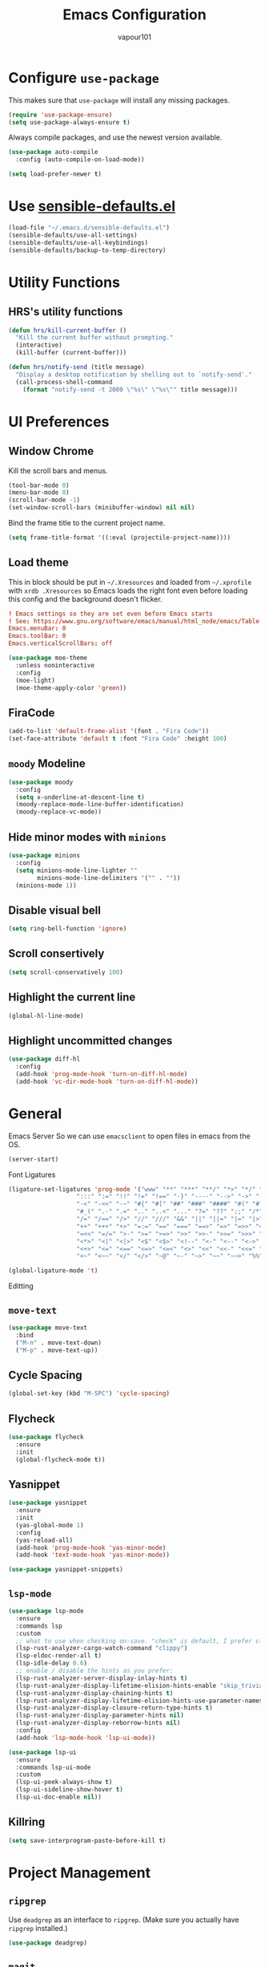 #+title: Emacs Configuration
#+author: vapour101
#+options: num:nil

* Configure =use-package=

This makes sure that =use-package= will install any missing packages.

#+begin_src emacs-lisp
  (require 'use-package-ensure)
  (setq use-package-always-ensure t)
#+end_src

Always compile packages, and use the newest version available.

#+begin_src emacs-lisp
  (use-package auto-compile
    :config (auto-compile-on-load-mode))

  (setq load-prefer-newer t)
#+end_src

* Use [[https://github.com/hrs/sensible-defaults.el][sensible-defaults.el]]

#+begin_src emacs-lisp
  (load-file "~/.emacs.d/sensible-defaults.el")
  (sensible-defaults/use-all-settings)
  (sensible-defaults/use-all-keybindings)
  (sensible-defaults/backup-to-temp-directory)
#+end_src

* Utility Functions

** HRS's utility functions

#+begin_src emacs-lisp
  (defun hrs/kill-current-buffer ()
    "Kill the current buffer without prompting."
    (interactive)
    (kill-buffer (current-buffer)))

  (defun hrs/notify-send (title message)
    "Display a desktop notification by shelling out to `notify-send'."
    (call-process-shell-command
      (format "notify-send -t 2000 \"%s\" \"%s\"" title message)))
#+end_src

* UI Preferences

** Window Chrome

Kill the scroll bars and menus.

#+begin_src emacs-lisp
  (tool-bar-mode 0)
  (menu-bar-mode 0)
  (scroll-bar-mode -1)
  (set-window-scroll-bars (minibuffer-window) nil nil)
#+end_src

Bind the frame title to the current project name.

#+begin_src emacs-lisp
  (setq frame-title-format '((:eval (projectile-project-name))))
#+end_src

** Load theme

This in block should be put in =~/.Xresources= and loaded from =~/.xprofile=
with ~xrdb .Xresources~ so Emacs loads the right font even before loading this
config and the background doesn't flicker.

#+begin_src conf :tangle no
! Emacs settings so they are set even before Emacs starts
! See: https://www.gnu.org/software/emacs/manual/html_node/emacs/Table-of-Resources.html#Table-of-Resources
Emacs.menuBar: 0
Emacs.toolBar: 0
Emacs.verticalScrollBars: off
#+end_src

#+begin_src emacs-lisp
	(use-package moe-theme
	  :unless noninteractive
	  :config
	  (moe-light)
	  (moe-theme-apply-color 'green))
#+end_src

** FiraCode

#+begin_src emacs-lisp
  (add-to-list 'default-frame-alist '(font . "Fira Code"))
  (set-face-attribute 'default t :font "Fira Code" :height 100)
#+end_src

** =moody= Modeline

#+begin_src emacs-lisp
  (use-package moody
    :config
    (setq x-underline-at-descent-line t)
    (moody-replace-mode-line-buffer-identification)
    (moody-replace-vc-mode))
#+end_src

** Hide minor modes with =minions=

#+begin_src emacs-lisp
  (use-package minions
    :config
    (setq minions-mode-line-lighter ""
          minions-mode-line-delimiters '("" . ""))
    (minions-mode 1))
#+end_src

** Disable visual bell

#+begin_src emacs-lisp
  (setq ring-bell-function 'ignore)
#+end_src

** Scroll consertively

#+begin_src emacs-lisp
  (setq scroll-conservatively 100)
#+end_src

** Highlight the current line

#+begin_src emacs-lisp
  (global-hl-line-mode)
#+end_src

** Highlight uncommitted changes

#+begin_src emacs-lisp
  (use-package diff-hl
    :config
    (add-hook 'prog-mode-hook 'turn-on-diff-hl-mode)
    (add-hook 'vc-dir-mode-hook 'turn-on-diff-hl-mode))
#+end_src

* General

Emacs Server
So we can use =emacsclient= to open files in emacs from the OS.

#+begin_src emacs-lisp
  (server-start)
#+end_src

Font Ligatures

#+begin_src emacs-lisp
  (ligature-set-ligatures 'prog-mode '("www" "**" "***" "**/" "*>" "*/" "\\\\" "\\\\\\" "{-" "::"
                     ":::" ":=" "!!" "!=" "!==" "-}" "----" "-->" "->" "->>"
                     "-<" "-<<" "-~" "#{" "#[" "##" "###" "####" "#(" "#?" "#_"
                     "#_(" ".-" ".=" ".." "..<" "..." "?=" "??" ";;" "/*" "/**"
                     "/=" "/==" "/>" "//" "///" "&&" "||" "||=" "|=" "|>" "^=" "$>"
                     "++" "+++" "+>" "=:=" "==" "===" "==>" "=>" "=>>" "<="
                     "=<<" "=/=" ">-" ">=" ">=>" ">>" ">>-" ">>=" ">>>" "<*"
                     "<*>" "<|" "<|>" "<$" "<$>" "<!--" "<-" "<--" "<->" "<+"
                     "<+>" "<=" "<==" "<=>" "<=<" "<>" "<<" "<<-" "<<=" "<<<"
                     "<~" "<~~" "</" "</>" "~@" "~-" "~>" "~~" "~~>" "%%"))

  (global-ligature-mode 't)
#+end_src

Editting

** =move-text=

#+begin_src emacs-lisp
  (use-package move-text
    :bind
    ("M-n" . move-text-down)
    ("M-p" . move-text-up))
#+end_src

** Cycle Spacing

#+begin_src emacs-lisp
  (global-set-key (kbd "M-SPC") 'cycle-spacing)
#+end_src

** Flycheck

#+begin_src emacs-lisp
  (use-package flycheck
    :ensure
    :init
    (global-flycheck-mode t))
#+end_src

** Yasnippet

#+begin_src emacs-lisp
  (use-package yasnippet
    :ensure
    :init
    (yas-global-mode 1)
    :config
    (yas-reload-all)
    (add-hook 'prog-mode-hook 'yas-minor-mode)
    (add-hook 'text-mode-hook 'yas-minor-mode))

  (use-package yasnippet-snippets)
#+end_src

** =lsp-mode=
#+begin_src emacs-lisp
  (use-package lsp-mode
    :ensure
    :commands lsp
    :custom
    ;; what to use when checking on-save. "check" is default, I prefer clippy
    (lsp-rust-analyzer-cargo-watch-command "clippy")
    (lsp-eldoc-render-all t)
    (lsp-idle-delay 0.6)
    ;; enable / disable the hints as you prefer:
    (lsp-rust-analyzer-server-display-inlay-hints t)
    (lsp-rust-analyzer-display-lifetime-elision-hints-enable "skip_trivial")
    (lsp-rust-analyzer-display-chaining-hints t)
    (lsp-rust-analyzer-display-lifetime-elision-hints-use-parameter-names nil)
    (lsp-rust-analyzer-display-closure-return-type-hints t)
    (lsp-rust-analyzer-display-parameter-hints nil)
    (lsp-rust-analyzer-display-reborrow-hints nil)
    :config
    (add-hook 'lsp-mode-hook 'lsp-ui-mode))

  (use-package lsp-ui
    :ensure
    :commands lsp-ui-mode
    :custom
    (lsp-ui-peek-always-show t)
    (lsp-ui-sideline-show-hover t)
    (lsp-ui-doc-enable nil))
#+end_src

** Killring

#+begin_src emacs-lisp
  (setq save-interprogram-paste-before-kill t)
#+end_src


* Project Management

** =ripgrep=

Use =deadgrep= as an interface to =ripgrep=. (Make sure you actually have
=ripgrep= installed.)

#+begin_src emacs-lisp
  (use-package deadgrep)
#+end_src

** =magit=

#+begin_src emacs-lisp
  (use-package magit
    :bind
    ("C-x g" . magit-status)
    :config
    (setq git-commit-summary-max-length 50))
#+end_src

** =company= Everywhere

#+begin_src emacs-lisp
  (use-package company
    :ensure
    :hook (after-init . global-company-mode)
    :custom
    (company-idle-delay 0.5)
    :bind
    (:map company-active-map
            ("C-n". company-select-next)
            ("C-p". company-select-previous)
            ("M-<". company-select-first)
            ("M->". company-select-last))
    (:map company-mode-map
      ("<tab>". tab-indent-or-complete)
      ("TAB". tab-indent-or-complete)))

  (defun company-yasnippet-or-completion ()
    (interactive)
    (or (do-yas-expand)
        (company-complete-common)))

  (defun check-expansion ()
    (save-excursion
      (if (looking-at "\\_>") t
        (backward-char 1)
        (if (looking-at "\\.") t
          (backward-char 1)
          (if (looking-at "::") t nil)))))

  (defun do-yas-expand ()
    (let ((yas/fallback-behavior 'return-nil))
      (yas/expand)))

  (defun tab-indent-or-complete ()
    (interactive)
    (if (minibufferp)
        (minibuffer-complete)
      (if (or (not yas/minor-mode)
              (null (do-yas-expand)))
          (if (check-expansion)
              (company-complete-common)
            (indent-for-tab-command)))))
#+end_src

** =projectile=

#+begin_src emacs-lisp
  (use-package projectile
    :bind
    ("C-c v" . deadgrep)
    :bind-keymap
    ("C-c p" . projectile-command-map)
    :config
    (setq projectile-switch-project-action 'projectile-dired)
    (setq projectile-require-project-root nil)
    (projectile-global-mode))
#+end_src

#+RESULTS:
: deadgrep

** =undo-tree=

#+begin_src emacs-lisp
  (use-package undo-tree)
#+end_src

* =Org-Mode=

** Behaviour

Include =org-tempo= to restore Org's easy-templates.

#+begin_src emacs-lisp
  (use-package org
    :ensure org-plus-contrib
    :config
    (require 'org-tempo))
#+end_src

Make TAB act correctly in source blocks.

#+begin_src emacs-lisp
  (setq org-src-tab-acts-natively t)
#+end_src

Use the current window for editting code snippets.

#+begin_src emacs-lisp
  (setq org-src-window-setup 'current-window)
#+end_src

Elisp template
#+begin_src emacs-lisp
  (add-to-list 'org-structure-template-alist
               '("el" . "src emacs-lisp"))
#+end_src

** Display Preferences

Use pretty bullets

#+begin_src emacs-lisp
  (use-package org-bullets
    :hook (org-mode . org-bullets-mode))
#+end_src

Use a downward-pointing arrow instead of ellipsis for collapsed headers.

#+begin_src emacs-lisp
  (setq org-ellipsis "⤵")
#+end_src

Use syntax highlighting when source blocks.

#+begin_src emacs-lisp
  (setq org-src-fontify-natively t)
#+end_src

* General Settings

** Bind find file in other window

#+begin_src emacs-lisp
  (use-package ido
    :bind ("C-x C-M-f" . ido-find-file-other-window))
#+end_src

** Ivy, Swiper and Counsel

#+begin_src emacs-lisp
  (use-package ivy
    :config
    (ivy-mode 1)
    (setq ivy-use-virtual-buffers t)
    (setq enable-recursive-minibuffers t)
    :bind (("C-c C-r" . ivy-resume)
           ("<f6>" . ivy-resume)))
  (use-package swiper
    :bind ("C-s" . swiper))
  (use-package counsel
    :bind (("M-x" . counsel-M-x)
           ("C-x C-f" . counsel-find-file)
           :map minibuffer-local-map
           ("C-r" . counsel-minibuffer-history)))
#+end_src

** Always kill current buffer

#+begin_src emacs-lisp
  (global-set-key (kbd "C-x k") 'hrs/kill-current-buffer)
#+end_src

** Set up =helpful=

#+begin_SRC emacs-lisp
  (use-package helpful
	:config
	(global-set-key (kbd "C-h f") #'helpful-callable)
	(global-set-key (kbd "C-h v") #'helpful-variable)
	(global-set-key (kbd "C-h k") #'helpful-key))
#+end_SRC

** Save my location within a file

When I reopen a file, return the point to its last location.

#+begin_src emacs-lisp
  (save-place-mode t)
#+end_src

** =windmove=

#+begin_src emacs-lisp
  (use-package windmove
    :config
    (setq windmove-wrap-around t)
    :bind (("M-P" . windmove-up)
           ("M-N" . windmove-down)
           ("M-F" . windmove-right)
           ("M-B" . windmove-left)))
#+end_src

* Programming Environments

Properly indent to 4 spaces by default and use spaces instead of tabs.

#+begin_src emacs-lisp
  (setq-default tab-width 4)
  (setq-default indent-tabs-mode nil)
#+end_src

Treat camelCase terms as separate words everywhere.

#+begin_src emacs-lisp
  (use-package subword
    :config (global-subword-mode 1))
#+end_src

Automatically scroll the =*compilation*= buffer.

#+begin_src emacs-lisp
  (setq compilation-scroll-output t)
#+end_src

** CMake

#+begin_src emacs-lisp
  (use-package cmake-mode)
#+end_src

(use-package cmake-ide
:config (cmake-ide-setup))

** Elisp

Use =paredit= to balance parentheses and =rainbow-delimiters= to color them.

#+begin_src emacs-lisp
  (use-package paredit
	:hook (emacs-lisp-mode . paredit-mode))

  (use-package rainbow-delimiters
	:hook (emacs-lisp-mode . rainbow-delimiters-mode))

  (use-package eldoc
	:hook (emacs-lisp-mode . eldoc-mode))

  (add-hook 'emacs-lisp-mode-hook (lambda () (setq show-paren-style 'expression)))
#+end_src

** C#

#+begin_src emacs-lisp
  (use-package csharp-mode)
#+end_src

** Git

#+begin_src emacs-lisp
  (use-package gitattributes-mode)
  (use-package gitconfig-mode)
  (use-package gitignore-mode)
#+end_src

** Javascript

** Rust

#+begin_src emacs-lisp
  (use-package rustic
    :ensure
    :bind (:map rustic-mode-map
                ("M-j" . lsp-ui-imenu)
                ("M-?" . lsp-find-references)
                ("C-c C-c l" . flycheck-list-errors)
                ("C-c C-c a" . lsp-execute-code-action)
                ("C-c C-c r" . lsp-rename)
                ("C-c C-c q" . lsp-workspace-restart)
                ("C-c C-c Q" . lsp-workspace-shutdown)
                ("C-c C-c s" . lsp-rust-analyzer-status))
    :config
    (setq rustic-format-on-save nil)
    (add-hook 'rustic-mode-hook 'rk/rustic-mode-hook))

  (defun rk/rustic-mode-hook ()
    (when buffer-file-name
      (setq-local buffer-save-without-query t)))
#+end_src

** React

#+begin_src emacs-lisp
  (use-package rjsx-mode)
#+end_src

** Arduino

#+begin_src emacs-lisp
  (use-package arduino-mode
    :mode "\\.ino\\'")
#+end_src

** GDScript

#+begin_src emacs-lisp
  (use-package gdscript-mode
    :hook ((gdscript-mode . lsp)))
#+end_src

** Flex

#+begin_src emacs-lisp
  (use-package bison-mode)
#+end_src

** Haskell

#+begin_src emacs-lisp
  (use-package haskell-mode)
#+end_src

** Pug

#+begin_src emacs-lisp
  (use-package pug-mode)
#+end_src

** Python

#+begin_src emacs-lisp
  (use-package renpy)
#+end_src

** PHP

#+begin_src emacs-lisp
  (use-package php-mode)
#+end_src

** Web Templates

#+begin_src emacs-lisp
  (use-package web-mode
    :mode "\\.njk\\'")

  (use-package emmet-mode
    :hook (web-mode css-mode)
    :bind (:map emmet-mode-keymap
           ("<backtab>" . emmet-expand-line)
           ("\C-c TAB" . emmet-expand-line)
           ("C-M-p" . emmet-prev-edit-point)
           ("C-M-n" . emmet-next-edit-point))
    :config
    (setq emmet-move-cursor-between-quotes t)
    (setq emmet-move-cursor-after-expanding t))

  (use-package rainbow-mode
    :hook (css-mode scss-mode sass-mode))

  (use-package scss-mode
    :defer t
    :config
    ;;(setq css-indent-offset 2)
    ;; turn off annoying auto-compile on save
    (setq scss-compile-at-save nil))

  ;; Imenu support for css/scss/less
  (use-package counsel-css
    :disabled t
    :hook (css-mode . counsel-css-imenu-setup))

  (use-package sass-mode
    :mode ("\\.sass\\'"))
#+end_src
